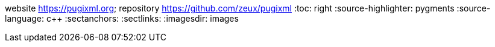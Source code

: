 website <https://pugixml.org>; repository <https://github.com/zeux/pugixml>
:toc: right
:source-highlighter: pygments
:source-language: c++
:sectanchors:
:sectlinks:
:imagesdir: images
